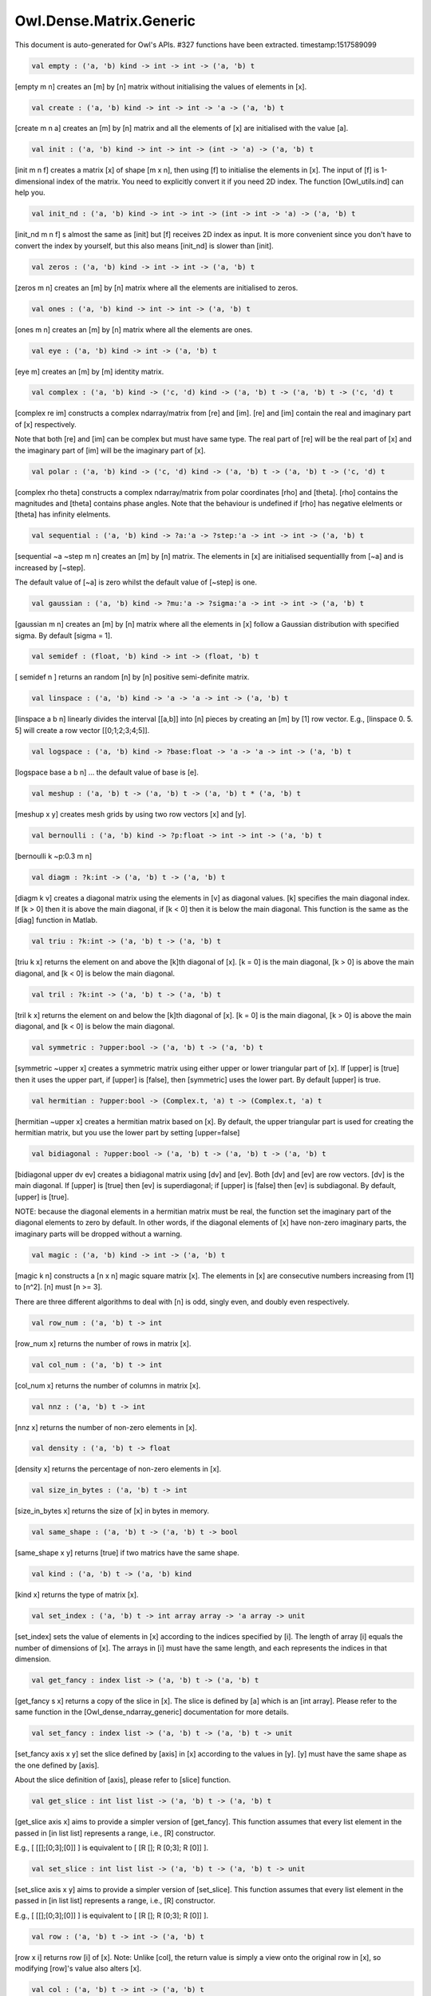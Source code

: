 Owl.Dense.Matrix.Generic
===============================================================================

This document is auto-generated for Owl's APIs.
#327 functions have been extracted.
timestamp:1517589099

.. code-block:: ocaml

  val empty : ('a, 'b) kind -> int -> int -> ('a, 'b) t

[empty m n] creates an [m] by [n] matrix without initialising the values of
elements in [x].


.. code-block:: ocaml

  val create : ('a, 'b) kind -> int -> int -> 'a -> ('a, 'b) t

[create m n a] creates an [m] by [n] matrix and all the elements of [x] are
initialised with the value [a].


.. code-block:: ocaml

  val init : ('a, 'b) kind -> int -> int -> (int -> 'a) -> ('a, 'b) t

[init m n f] creates a matrix [x] of shape [m x n], then using
[f] to initialise the elements in [x]. The input of [f] is 1-dimensional
index of the matrix. You need to explicitly convert it if you need 2D
index. The function [Owl_utils.ind] can help you.


.. code-block:: ocaml

  val init_nd : ('a, 'b) kind -> int -> int -> (int -> int -> 'a) -> ('a, 'b) t

[init_nd m n f] s almost the same as [init] but [f] receives 2D index
as input. It is more convenient since you don't have to convert the index by
yourself, but this also means [init_nd] is slower than [init]. 

.. code-block:: ocaml

  val zeros : ('a, 'b) kind -> int -> int -> ('a, 'b) t

[zeros m n] creates an [m] by [n] matrix where all the elements are
initialised to zeros.


.. code-block:: ocaml

  val ones : ('a, 'b) kind -> int -> int -> ('a, 'b) t

[ones m n] creates an [m] by [n] matrix where all the elements are ones. 

.. code-block:: ocaml

  val eye : ('a, 'b) kind -> int -> ('a, 'b) t

[eye m] creates an [m] by [m] identity matrix. 

.. code-block:: ocaml

  val complex : ('a, 'b) kind -> ('c, 'd) kind -> ('a, 'b) t -> ('a, 'b) t -> ('c, 'd) t

[complex re im] constructs a complex ndarray/matrix from [re] and [im].
[re] and [im] contain the real and imaginary part of [x] respectively.

Note that both [re] and [im] can be complex but must have same type. The real
part of [re] will be the real part of [x] and the imaginary part of [im] will
be the imaginary part of [x].


.. code-block:: ocaml

  val polar : ('a, 'b) kind -> ('c, 'd) kind -> ('a, 'b) t -> ('a, 'b) t -> ('c, 'd) t

[complex rho theta] constructs a complex ndarray/matrix from polar
coordinates [rho] and [theta]. [rho] contains the magnitudes and [theta]
contains phase angles. Note that the behaviour is undefined if [rho] has
negative elelments or [theta] has infinity elelments.


.. code-block:: ocaml

  val sequential : ('a, 'b) kind -> ?a:'a -> ?step:'a -> int -> int -> ('a, 'b) t

[sequential ~a ~step m n] creates an [m] by [n] matrix. The elements in [x]
are initialised sequentiallly from [~a] and is increased by [~step].

The default value of [~a] is zero whilst the default value of [~step] is one.


.. code-block:: ocaml

  val gaussian : ('a, 'b) kind -> ?mu:'a -> ?sigma:'a -> int -> int -> ('a, 'b) t

[gaussian m n] creates an [m] by [n] matrix where all the elements in [x]
follow a Gaussian distribution with specified sigma. By default [sigma = 1].


.. code-block:: ocaml

  val semidef : (float, 'b) kind -> int -> (float, 'b) t

[ semidef n ] returns an random [n] by [n] positive semi-definite matrix. 

.. code-block:: ocaml

  val linspace : ('a, 'b) kind -> 'a -> 'a -> int -> ('a, 'b) t

[linspace a b n] linearly divides the interval [[a,b]] into [n] pieces by
creating an [m] by [1] row vector. E.g., [linspace 0. 5. 5] will create a
row vector [[0;1;2;3;4;5]].


.. code-block:: ocaml

  val logspace : ('a, 'b) kind -> ?base:float -> 'a -> 'a -> int -> ('a, 'b) t

[logspace base a b n] ... the default value of base is [e]. 

.. code-block:: ocaml

  val meshup : ('a, 'b) t -> ('a, 'b) t -> ('a, 'b) t * ('a, 'b) t

[meshup x y] creates mesh grids by using two row vectors [x] and [y]. 

.. code-block:: ocaml

  val bernoulli : ('a, 'b) kind -> ?p:float -> int -> int -> ('a, 'b) t

[bernoulli k ~p:0.3 m n]

.. code-block:: ocaml

  val diagm : ?k:int -> ('a, 'b) t -> ('a, 'b) t

[diagm k v] creates a diagonal matrix using the elements in [v] as
diagonal values. [k] specifies the main diagonal index. If [k > 0] then it is
above the main diagonal, if [k < 0] then it is below the main diagonal.
This function is the same as the [diag] function in Matlab.


.. code-block:: ocaml

  val triu : ?k:int -> ('a, 'b) t -> ('a, 'b) t

[triu k x] returns the element on and above the [k]th diagonal of [x].
[k = 0] is the main diagonal, [k > 0] is above the main diagonal, and
[k < 0] is below the main diagonal.


.. code-block:: ocaml

  val tril : ?k:int -> ('a, 'b) t -> ('a, 'b) t

[tril k x] returns the element on and below the [k]th diagonal of [x].
[k = 0] is the main diagonal, [k > 0] is above the main diagonal, and
[k < 0] is below the main diagonal.


.. code-block:: ocaml

  val symmetric : ?upper:bool -> ('a, 'b) t -> ('a, 'b) t

[symmetric ~upper x] creates a symmetric matrix using either upper or lower
triangular part of [x]. If [upper] is [true] then it uses the upper part, if
[upper] is [false], then [symmetric] uses the lower part. By default [upper]
is true.


.. code-block:: ocaml

  val hermitian : ?upper:bool -> (Complex.t, 'a) t -> (Complex.t, 'a) t

[hermitian ~upper x] creates a hermitian matrix based on [x]. By default,
the upper triangular part is used for creating the hermitian matrix, but you
use the lower part by setting [upper=false]


.. code-block:: ocaml

  val bidiagonal : ?upper:bool -> ('a, 'b) t -> ('a, 'b) t -> ('a, 'b) t

[bidiagonal upper dv ev] creates a bidiagonal matrix using [dv] and [ev].
Both [dv] and [ev] are row vectors. [dv] is the main diagonal. If [upper] is
[true] then [ev] is superdiagonal; if [upper] is [false] then [ev] is
subdiagonal. By default, [upper] is [true].

NOTE: because the diagonal elements in a hermitian matrix must be real, the
function set the imaginary part of the diagonal elements to zero by default.
In other words, if the diagonal elements of [x] have non-zero imaginary parts,
the imaginary parts will be dropped without a warning.


.. code-block:: ocaml

  val magic : ('a, 'b) kind -> int -> ('a, 'b) t

[magic k n] constructs a [n x n] magic square matrix [x]. The elements in
[x] are consecutive numbers increasing from [1] to [n^2]. [n] must [n >= 3].

There are three different algorithms to deal with [n] is odd, singly even,
and doubly even respectively.


.. code-block:: ocaml

  val row_num : ('a, 'b) t -> int

[row_num x] returns the number of rows in matrix [x]. 

.. code-block:: ocaml

  val col_num : ('a, 'b) t -> int

[col_num x] returns the number of columns in matrix [x]. 

.. code-block:: ocaml

  val nnz : ('a, 'b) t -> int

[nnz x] returns the number of non-zero elements in [x]. 

.. code-block:: ocaml

  val density : ('a, 'b) t -> float

[density x] returns the percentage of non-zero elements in [x]. 

.. code-block:: ocaml

  val size_in_bytes : ('a, 'b) t -> int

[size_in_bytes x] returns the size of [x] in bytes in memory. 

.. code-block:: ocaml

  val same_shape : ('a, 'b) t -> ('a, 'b) t -> bool

[same_shape x y] returns [true] if two matrics have the same shape. 

.. code-block:: ocaml

  val kind : ('a, 'b) t -> ('a, 'b) kind

[kind x] returns the type of matrix [x]. 

.. code-block:: ocaml

  val set_index : ('a, 'b) t -> int array array -> 'a array -> unit

[set_index] sets the value of elements in [x] according to the indices
specified by [i]. The length of array [i] equals the number of dimensions of
[x]. The arrays in [i] must have the same length, and each represents the
indices in that dimension.


.. code-block:: ocaml

  val get_fancy : index list -> ('a, 'b) t -> ('a, 'b) t

[get_fancy s x] returns a copy of the slice in [x]. The slice is defined by
[a] which is an [int array]. Please refer to the same function in the
[Owl_dense_ndarray_generic] documentation for more details.


.. code-block:: ocaml

  val set_fancy : index list -> ('a, 'b) t -> ('a, 'b) t -> unit

[set_fancy axis x y] set the slice defined by [axis] in [x] according to
the values in [y]. [y] must have the same shape as the one defined by [axis].

About the slice definition of [axis], please refer to [slice] function.


.. code-block:: ocaml

  val get_slice : int list list -> ('a, 'b) t -> ('a, 'b) t

[get_slice axis x] aims to provide a simpler version of [get_fancy].
This function assumes that every list element in the passed in [in list list]
represents a range, i.e., [R] constructor.

E.g., [ [[];[0;3];[0]] ] is equivalent to [ [R []; R [0;3]; R [0]] ].


.. code-block:: ocaml

  val set_slice : int list list -> ('a, 'b) t -> ('a, 'b) t -> unit

[set_slice axis x y] aims to provide a simpler version of [set_slice].
This function assumes that every list element in the passed in [in list list]
represents a range, i.e., [R] constructor.

E.g., [ [[];[0;3];[0]] ] is equivalent to [ [R []; R [0;3]; R [0]] ].


.. code-block:: ocaml

  val row : ('a, 'b) t -> int -> ('a, 'b) t

[row x i] returns row [i] of [x].  Note: Unlike [col], the return value
is simply a view onto the original row in [x], so modifying [row]'s
value also alters [x]. 

.. code-block:: ocaml

  val col : ('a, 'b) t -> int -> ('a, 'b) t

[col x j] returns column [j] of [x].  Note: Unlike [row], the return
value is a copy of the original row in [x]. 

.. code-block:: ocaml

  val resize : ?head:bool -> ('a, 'b) t -> int array -> ('a, 'b) t

[resize x s] please refer to the Ndarray document.


.. code-block:: ocaml

  val flatten : ('a, 'b) t -> ('a, 'b) t

[flatten x] reshape [x] into a [1] by [n] row vector without making a copy.
Therefore the returned value shares the same memory space with original [x].


.. code-block:: ocaml

  val reverse : ('a, 'b) t -> ('a, 'b) t

[reverse x] reverse the order of all elements in the flattened [x] and
returns the results in a new matrix. The original [x] remains intact.


.. code-block:: ocaml

  val flip : ?axis:int -> ('a, 'b) t -> ('a, 'b) t

[flip ~axis x] flips a matrix/ndarray along [axis]. By default [axis = 0].
The result is returned in a new matrix/ndarray, so the original [x] remains
intact.


.. code-block:: ocaml

  val rotate : ('a, 'b) t -> int -> ('a, 'b) t

[rotate x d] rotates [x] clockwise [d] degrees. [d] must be multiple times
of [90], otherwise the function will fail. If [x] is an n-dimensional array,
then the function rotates the plane formed by the first and second dimensions.


.. code-block:: ocaml

  val reset : ('a, 'b) t -> unit

[reset x] resets all the elements of [x] to zero value. 

.. code-block:: ocaml

  val fill : ('a, 'b) t -> 'a -> unit

[fill x a] fills the [x] with value [a]. 

.. code-block:: ocaml

  val copy : ('a, 'b) t -> ('a, 'b) t

[copy x] returns a copy of matrix [x]. 

.. code-block:: ocaml

  val copy_to : ('a, 'b) t -> ('a, 'b) t -> unit

[copy_to x y] copies the elements of [x] to [y]. [x] and [y] must have
the same demensions.


.. code-block:: ocaml

  val copy_row_to : ('a, 'b) t -> ('a, 'b) t -> int -> unit

[copy_row_to v x i] copies an [1] by [n] row vector [v] to the [i]th row
in an [m] by [n] matrix [x].


.. code-block:: ocaml

  val copy_col_to : ('a, 'b) t -> ('a, 'b) t -> int -> unit

[copy_col_to v x j] copies an [1] by [n] column vector [v] to the [j]th
column in an [m] by [n] matrix [x].


.. code-block:: ocaml

  val concat_vertical : ('a, 'b) t -> ('a, 'b) t -> ('a, 'b) t

[concat_vertical x y] concats two matrices [x] and [y] vertically,
therefore their column numbers must be the same.


.. code-block:: ocaml

  val concat_horizontal : ('a, 'b) t -> ('a, 'b) t -> ('a, 'b) t

[concat_horizontal x y] concats two matrices [x] and [y] horizontally,
therefore their row numbers must be the same.


.. code-block:: ocaml

  val concatenate : ?axis:int -> ('a, 'b) t array -> ('a, 'b) t

[concatenate ~axis:1 x] concatenates an array of matrices along the second
dimension. For the matrices in [x], they must have the same shape except the
dimension specified by [axis]. The default value of [axis] is 0, i.e., the
lowest dimension on a marix, i.e., rows.


.. code-block:: ocaml

  val split : ?axis:int -> int array -> ('a, 'b) t -> ('a, 'b) t array

[split ~axis parts x]


.. code-block:: ocaml

  val transpose : ('a, 'b) t -> ('a, 'b) t

[transpose x] transposes an [m] by [n] matrix to [n] by [m] one. 

.. code-block:: ocaml

  val ctranspose : ('a, 'b) t -> ('a, 'b) t

[ctranspose x] performs conjugate transpose of a complex matrix [x]. If [x]
is a real matrix, then [ctranspose x] is equivalent to [transpose x].


.. code-block:: ocaml

  val diag : ?k:int -> ('a, 'b) t -> ('a, 'b) t

[diag k x] returns the [k]th diagonal elements of [x]. [k > 0] means above
the main diagonal and [k < 0] means the below the main diagonal.


.. code-block:: ocaml

  val swap_rows : ('a, 'b) t -> int -> int -> unit

[swap_rows x i i'] swaps the row [i] with row [i'] of [x]. 

.. code-block:: ocaml

  val swap_cols : ('a, 'b) t -> int -> int -> unit

[swap_cols x j j'] swaps the column [j] with column [j'] of [x]. 

.. code-block:: ocaml

  val tile : ('a, 'b) t -> int array -> ('a, 'b) t

[tile x a] provides the exact behaviour as [numpy.tile] function. 

.. code-block:: ocaml

  val repeat : ?axis:int -> ('a, 'b) t -> int -> ('a, 'b) t

[repeat ~axis x a] repeats the elements along [~axis] for [a] times. 

.. code-block:: ocaml

  val pad : ?v:'a -> int list list -> ('a, 'b) t -> ('a, 'b) t

[padd ~v:0. [[1;1]] x] 

.. code-block:: ocaml

  val dropout : ?rate:float -> ('a, 'b) t -> ('a, 'b) t

[dropout ~rate:0.3 x] drops out 30% of the elements in [x], in other words,
by setting their values to zeros.


.. code-block:: ocaml

  val top : ('a, 'b) t -> int -> int array array

[top x n] returns the indices of [n] greatest values of [x]. The indices are
arranged according to the corresponding elelment values, from the greatest one
to the smallest one.


.. code-block:: ocaml

  val bottom : ('a, 'b) t -> int -> int array array

[bottom x n] returns the indices of [n] smallest values of [x]. The indices
are arranged according to the corresponding elelment values, from the smallest
one to the greatest one.


.. code-block:: ocaml

  val sort : ('a, 'b) t -> unit

[sort x] performs in-place quicksort of the elelments in [x]. 

.. code-block:: ocaml

  val iteri : (int -> 'a -> unit) -> ('a, 'b) t -> unit

[iteri f x] iterates all the elements in [x] and applies the user defined
function [f : int -> int -> float -> 'a]. [f i j v] takes three parameters,
[i] and [j] are the coordinates of current element, and [v] is its value.


.. code-block:: ocaml

  val iter : ('a -> unit) -> ('a, 'b) t -> unit

[iter f x] is the same as as [iteri f x] except the coordinates of the
current element is not passed to the function [f : float -> 'a]


.. code-block:: ocaml

  val mapi : (int -> 'a -> 'a) -> ('a, 'b) t -> ('a, 'b) t

[mapi f x] maps each element in [x] to a new value by applying
[f : int -> int -> float -> float]. The first two parameters are the
coordinates of the element, and the third parameter is the value.


.. code-block:: ocaml

  val map : ('a -> 'a) -> ('a, 'b) t -> ('a, 'b) t

[map f x] is similar to [mapi f x] except the coordinates of the
current element is not passed to the function [f : float -> float]


.. code-block:: ocaml

  val fold : ?axis:int -> ('a -> 'a -> 'a) -> 'a -> ('a, 'b) t -> ('a, 'b) t

Similar to [foldi], except that the index of an element is not passed to [f]. 

.. code-block:: ocaml

  val scani : ?axis:int -> (int -> 'a -> 'a -> 'a) -> ('a, 'b) t -> ('a, 'b) t

[scan ~axis f x] scans the [x] along the specified [axis] using passed in
function [f]. [f acc a b] returns an updated [acc] which will be passed in
the next call to [f i acc a]. This function can be used to implement
accumulative operations such as [sum] and [prod] functions. Note that the [i]
is 1d index of [a] in [x].


.. code-block:: ocaml

  val scan : ?axis:int -> ('a -> 'a -> 'a) -> ('a, 'b) t -> ('a, 'b) t

Similar to [scani], except that the index of an element is not passed to [f]. 

.. code-block:: ocaml

  val filteri : (int -> 'a -> bool) -> ('a, 'b) t -> int array

[filteri f x] uses [f : int -> int -> float -> bool] to filter out certain
elements in [x]. An element will be included if [f] returns [true]. The
returned result is a list of coordinates of the selected elements.


.. code-block:: ocaml

  val filter : ('a -> bool) -> ('a, 'b) t -> int array

Similar to [filteri], but the coordinates of the elements are not passed to
the function [f : float -> bool].


.. code-block:: ocaml

  val iteri_rows : (int -> ('a, 'b) t -> unit) -> ('a, 'b) t -> unit

[iteri_rows f x] iterates every row in [x] and applies function
[f : int -> mat -> unit] to each of them.


.. code-block:: ocaml

  val iter_rows : (('a, 'b) t -> unit) -> ('a, 'b) t -> unit

Similar to [iteri_rows] except row number is not passed to [f]. 

.. code-block:: ocaml

  val iteri_cols : (int -> ('a, 'b) t -> unit) -> ('a, 'b) t -> unit

[iteri_cols f x] iterates every column in [x] and applies function
[f : int -> mat -> unit] to each of them. Column number is passed to [f] as
the first parameter.


.. code-block:: ocaml

  val iter_cols : (('a, 'b) t -> unit) -> ('a, 'b) t -> unit

Similar to [iteri_cols] except col number is not passed to [f]. 

.. code-block:: ocaml

  val filteri_rows : (int -> ('a, 'b) t -> bool) -> ('a, 'b) t -> int array

[filteri_rows f x] uses function [f : int -> mat -> bool] to check each
row in [x], then returns an int array containing the indices of those rows
which satisfy the function [f].


.. code-block:: ocaml

  val filter_rows : (('a, 'b) t -> bool) -> ('a, 'b) t -> int array

Similar to [filteri_rows] except that the row indices are not passed to [f]. 

.. code-block:: ocaml

  val filteri_cols : (int -> ('a, 'b) t -> bool) -> ('a, 'b) t -> int array

[filteri_cols f x] uses function [f : int -> mat -> bool] to check each
column in [x], then returns an int array containing the indices of those
columns which satisfy the function [f].


.. code-block:: ocaml

  val filter_cols : (('a, 'b) t -> bool) -> ('a, 'b) t -> int array

Similar to [filteri_cols] except that the column indices are not passed to [f]. 

.. code-block:: ocaml

  val fold_rows : ('c -> ('a, 'b) t -> 'c) -> 'c -> ('a, 'b) t -> 'c

[fold_rows f a x] folds all the rows in [x] using function [f]. The order
of folding is from the first row to the last one.


.. code-block:: ocaml

  val fold_cols : ('c -> ('a, 'b) t -> 'c) -> 'c -> ('a, 'b) t -> 'c

[fold_cols f a x] folds all the columns in [x] using function [f]. The
order of folding is from the first column to the last one.


.. code-block:: ocaml

  val mapi_rows : (int -> ('a, 'b) t -> 'c) -> ('a, 'b) t -> 'c array

[mapi_rows f x] maps every row in [x] to a type ['a] value by applying
function [f : int -> mat -> 'a] to each of them. The results is an array of
all the returned values.


.. code-block:: ocaml

  val map_rows : (('a, 'b) t -> 'c) -> ('a, 'b) t -> 'c array

Similar to [mapi_rows] except row number is not passed to [f]. 

.. code-block:: ocaml

  val mapi_cols : (int -> ('a, 'b) t -> 'c) -> ('a, 'b) t -> 'c array

[mapi_cols f x] maps every column in [x] to a type ['a] value by applying
function [f : int -> mat -> 'a].


.. code-block:: ocaml

  val map_cols : (('a, 'b) t -> 'c) -> ('a, 'b) t -> 'c array

Similar to [mapi_cols] except column number is not passed to [f]. 

.. code-block:: ocaml

  val mapi_by_row : int -> (int -> ('a, 'b) t -> ('a, 'b) t) -> ('a, 'b) t -> ('a, 'b) t

[mapi_by_row d f x] applies [f] to each row of a [m] by [n] matrix [x],
then uses the returned [d] dimensional row vectors to assemble a new
[m] by [d] matrix.


.. code-block:: ocaml

  val map_by_row : int -> (('a, 'b) t -> ('a, 'b) t) -> ('a, 'b) t -> ('a, 'b) t

[map_by_row d f x] is similar to [mapi_by_row] except that the row indices
are not passed to [f].


.. code-block:: ocaml

  val mapi_by_col : int -> (int -> ('a, 'b) t -> ('a, 'b) t) -> ('a, 'b) t -> ('a, 'b) t

[mapi_by_col d f x] applies [f] to each column of a [m] by [n] matrix [x],
then uses the returned [d] dimensional column vectors to assemble a new
[d] by [n] matrix.


.. code-block:: ocaml

  val map_by_col : int -> (('a, 'b) t -> ('a, 'b) t) -> ('a, 'b) t -> ('a, 'b) t

[map_by_col d f x] is similar to [mapi_by_col] except that the column
indices are not passed to [f].


.. code-block:: ocaml

  val mapi_at_row : (int -> 'a -> 'a) -> ('a, 'b) t -> int -> ('a, 'b) t

[mapi_at_row f x i] creates a new matrix by applying function [f] only to
the [i]th row in matrix [x].


.. code-block:: ocaml

  val map_at_row : ('a -> 'a) -> ('a, 'b) t -> int -> ('a, 'b) t

[map_at_row f x i] is similar to [mapi_at_row] except that the coordinates
of an element is not passed to [f].


.. code-block:: ocaml

  val mapi_at_col : (int -> 'a -> 'a) -> ('a, 'b) t -> int -> ('a, 'b) t

[mapi_at_col f x j] creates a new matrix by applying function [f] only to
the [j]th column in matrix [x].


.. code-block:: ocaml

  val map_at_col : ('a -> 'a) -> ('a, 'b) t -> int -> ('a, 'b) t

[map_at_col f x i] is similar to [mapi_at_col] except that the coordinates
of an element is not passed to [f].


.. code-block:: ocaml

  val exists : ('a -> bool) -> ('a, 'b) t -> bool

[exists f x] checks all the elements in [x] using [f]. If at least one
element satisfies [f] then the function returns [true] otherwise [false].


.. code-block:: ocaml

  val not_exists : ('a -> bool) -> ('a, 'b) t -> bool

[not_exists f x] checks all the elements in [x], the function returns
[true] only if all the elements fail to satisfy [f : float -> bool].


.. code-block:: ocaml

  val for_all : ('a -> bool) -> ('a, 'b) t -> bool

[for_all f x] checks all the elements in [x], the function returns [true]
if and only if all the elements pass the check of function [f].


.. code-block:: ocaml

  val is_zero : ('a, 'b) t -> bool

[is_zero x] returns [true] if all the elements in [x] are zeros. 

.. code-block:: ocaml

  val is_positive : ('a, 'b) t -> bool

[is_positive x] returns [true] if all the elements in [x] are positive. 

.. code-block:: ocaml

  val is_negative : ('a, 'b) t -> bool

[is_negative x] returns [true] if all the elements in [x] are negative. 

.. code-block:: ocaml

  val is_nonpositive : ('a, 'b) t -> bool

[is_nonpositive] returns [true] if all the elements in [x] are non-positive. 

.. code-block:: ocaml

  val is_nonnegative : ('a, 'b) t -> bool

[is_nonnegative] returns [true] if all the elements in [x] are non-negative. 

.. code-block:: ocaml

  val is_normal : ('a, 'b) t -> bool

[is_normal x] returns [true] if all the elelments in [x] are normal float
numbers, i.e., not [NaN], not [INF], not [SUBNORMAL]. Please refer to

https://www.gnu.org/software/libc/manual/html_node/Floating-Point-Classes.html
https://www.gnu.org/software/libc/manual/html_node/Infinity-and-NaN.html#Infinity-and-NaN


.. code-block:: ocaml

  val not_nan : ('a, 'b) t -> bool

[not_nan x] returns [false] if there is any [NaN] element in [x]. Otherwise,
the function returns [true] indicating all the numbers in [x] are not [NaN].


.. code-block:: ocaml

  val not_inf : ('a, 'b) t -> bool

[not_inf x] returns [false] if there is any positive or negative [INF]
element in [x]. Otherwise, the function returns [true].


.. code-block:: ocaml

  val equal : ('a, 'b) t -> ('a, 'b) t -> bool

[equal x y] returns [true] if two matrices [x] and [y] are equal. 

.. code-block:: ocaml

  val not_equal : ('a, 'b) t -> ('a, 'b) t -> bool

[not_equal x y] returns [true] if there is at least one element in [x] is
not equal to that in [y].


.. code-block:: ocaml

  val greater : ('a, 'b) t -> ('a, 'b) t -> bool

[greater x y] returns [true] if all the elements in [x] are greater than
the corresponding elements in [y].


.. code-block:: ocaml

  val less : ('a, 'b) t -> ('a, 'b) t -> bool

[less x y] returns [true] if all the elements in [x] are smaller than
the corresponding elements in [y].


.. code-block:: ocaml

  val greater_equal : ('a, 'b) t -> ('a, 'b) t -> bool

[greater_equal x y] returns [true] if all the elements in [x] are not
smaller than the corresponding elements in [y].


.. code-block:: ocaml

  val less_equal : ('a, 'b) t -> ('a, 'b) t -> bool

[less_equal x y] returns [true] if all the elements in [x] are not
greater than the corresponding elements in [y].


.. code-block:: ocaml

  val equal_scalar : ('a, 'b) t -> 'a -> bool

[equal_scalar x a] checks if all the elements in [x] are equal to [a]. The
function returns [true] iff for every element [b] in [x], [b = a].


.. code-block:: ocaml

  val not_equal_scalar : ('a, 'b) t -> 'a -> bool

[not_equal_scalar x a] checks if all the elements in [x] are not equal to [a].
The function returns [true] iff for every element [b] in [x], [b <> a].


.. code-block:: ocaml

  val less_scalar : ('a, 'b) t -> 'a -> bool

[less_scalar x a] checks if all the elements in [x] are less than [a].
The function returns [true] iff for every element [b] in [x], [b < a].


.. code-block:: ocaml

  val greater_scalar : ('a, 'b) t -> 'a -> bool

[greater_scalar x a] checks if all the elements in [x] are greater than [a].
The function returns [true] iff for every element [b] in [x], [b > a].


.. code-block:: ocaml

  val less_equal_scalar : ('a, 'b) t -> 'a -> bool

[less_equal_scalar x a] checks if all the elements in [x] are less or equal
to [a]. The function returns [true] iff for every element [b] in [x], [b <= a].


.. code-block:: ocaml

  val greater_equal_scalar : ('a, 'b) t -> 'a -> bool

[greater_equal_scalar x a] checks if all the elements in [x] are greater or
equal to [a]. The function returns [true] iff for every element [b] in [x],
[b >= a].


.. code-block:: ocaml

  val draw_rows : ?replacement:bool -> ('a, 'b) t -> int -> ('a, 'b) t * int array

[draw_rows x m] draws [m] rows randomly from [x]. The row indices are also
returned in an int array along with the selected rows. The parameter
[replacement] indicates whether the drawing is by replacement or not.


.. code-block:: ocaml

  val draw_cols : ?replacement:bool -> ('a, 'b) t -> int -> ('a, 'b) t * int array

[draw_cols x m] draws [m] cols randomly from [x]. The column indices are
also returned in an int array along with the selected columns. The parameter
[replacement] indicates whether the drawing is by replacement or not.


.. code-block:: ocaml

  val draw_rows2 : ?replacement:bool -> ('a, 'b) t -> ('a, 'b) t -> int -> ('a, 'b) t * ('a, 'b) t * int array

[draw_rows2 x y c] is similar to [draw_rows] but applies to two matrices. 

.. code-block:: ocaml

  val draw_cols2 : ?replacement:bool -> ('a, 'b) t -> ('a, 'b) t -> int -> ('a, 'b) t * ('a, 'b) t * int array

[draw_col2 x y c] is similar to [draw_cols] but applies to two matrices. 

.. code-block:: ocaml

  val shuffle_rows : ('a, 'b) t -> ('a, 'b) t

[shuffle_rows x] shuffles all the rows in matrix [x]. 

.. code-block:: ocaml

  val shuffle_cols : ('a, 'b) t -> ('a, 'b) t

[shuffle_cols x] shuffles all the columns in matrix [x]. 

.. code-block:: ocaml

  val to_arrays : ('a, 'b) t -> 'a array array

[to arrays x] returns an array of float arrays, wherein each row in [x]
becomes an array in the result.


.. code-block:: ocaml

  val print : ?max_row:int -> ?max_col:int -> ?header:bool -> ?fmt:('a -> string) -> ('a, 'b) t -> unit

[print x] pretty prints matrix [x] without headings. 

.. code-block:: ocaml

  val save : ('a, 'b) t -> string -> unit

[save x f] saves the matrix [x] to a file with the name [f]. The format
is binary by using [Marshal] module to serialise the matrix.


.. code-block:: ocaml

  val load : ('a, 'b) kind -> string -> ('a, 'b) t

[load f] loads a matrix from file [f]. The file must be previously saved
by using [save] function.


.. code-block:: ocaml

  val save_txt : ('a, 'b) t -> string -> unit

[save_txt x f] save the matrix [x] into a tab-delimited text file [f].
The operation can be very time consuming.


.. code-block:: ocaml

  val load_txt : (float, 'a) kind -> string -> (float, 'a) t

[load_txt f] load a tab-delimited text file [f] into a matrix. 

.. code-block:: ocaml

  val re_c2s : (Complex.t, complex32_elt) t -> (float, float32_elt) t

[re_c2s x] returns all the real components of [x] in a new ndarray of same shape. 

.. code-block:: ocaml

  val re_z2d : (Complex.t, complex64_elt) t -> (float, float64_elt) t

[re_d2z x] returns all the real components of [x] in a new ndarray of same shape. 

.. code-block:: ocaml

  val im_c2s : (Complex.t, complex32_elt) t -> (float, float32_elt) t

[im_c2s x] returns all the imaginary components of [x] in a new ndarray of same shape. 

.. code-block:: ocaml

  val im_z2d : (Complex.t, complex64_elt) t -> (float, float64_elt) t

[im_d2z x] returns all the imaginary components of [x] in a new ndarray of same shape. 

.. code-block:: ocaml

  val min : ?axis:int -> ('a, 'b) t -> ('a, 'b) t

[min x] returns the minimum of all elements in [x] along specified [axis].
If no axis is specified, [x] will be flattened and the minimum of all the
elements will be returned.  For two complex numbers, the one with the smaller
magnitude will be selected. If two magnitudes are the same, the one with the
smaller phase will be selected.


.. code-block:: ocaml

  val min' : ('a, 'b) t -> 'a

[min' x] is similar to [min] but returns the minimum of all elements in [x]
in scalar value.


.. code-block:: ocaml

  val max : ?axis:int -> ('a, 'b) t -> ('a, 'b) t

[max x] returns the maximum of all elements in [x] along specified [axis].
If no axis is specified, [x] will be flattened and the maximum of all the
elements will be returned.  For two complex numbers, the one with the greater
magnitude will be selected. If two magnitudes are the same, the one with the
greater phase will be selected.


.. code-block:: ocaml

  val max' : ('a, 'b) t -> 'a

[max' x] is similar to [max] but returns the maximum of all elements in [x]
in scalar value.


.. code-block:: ocaml

  val min_i : ('a, 'b) t -> 'a * int array

[min_i x] returns the minimum of all elements in [x] as well as its index. 

.. code-block:: ocaml

  val max_i : ('a, 'b) t -> 'a * int array

[max_i x] returns the maximum of all elements in [x] as well as its index. 

.. code-block:: ocaml

  val trace : ('a, 'b) t -> 'a

[trace x] returns the sum of diagonal elements in [x]. 

.. code-block:: ocaml

  val sum : ?axis:int -> ('a, 'b) t -> ('a, 'b) t

[sum_ axis x] sums the elements in [x] along specified [axis]. 

.. code-block:: ocaml

  val sum': ('a, 'b) t -> 'a

[sum x] returns the summation of all the elements in [x]. 

.. code-block:: ocaml

  val prod : ?axis:int -> ('a, 'b) t -> ('a, 'b) t

[prod_ axis x] multiplies the elements in [x] along specified [axis]. 

.. code-block:: ocaml

  val prod' : ('a, 'b) t -> 'a

[prod x] returns the product of all the elements in [x]. 

.. code-block:: ocaml

  val mean : ?axis:int -> ('a, 'b) t -> ('a, 'b) t

[mean ~axis x] calculates the mean along specified [axis]. 

.. code-block:: ocaml

  val mean' : ('a, 'b) t -> 'a

[mean' x] calculates the mean of all the elements in [x]. 

.. code-block:: ocaml

  val var : ?axis:int -> ('a, 'b) t -> ('a, 'b) t

[var ~axis x] calculates the variance along specified [axis]. 

.. code-block:: ocaml

  val var' : ('a, 'b) t -> 'a

[var' x] calculates the variance of all the elements in [x]. 

.. code-block:: ocaml

  val std : ?axis:int -> ('a, 'b) t -> ('a, 'b) t

[std ~axis] calculates the standard deviation along specified [axis]. 

.. code-block:: ocaml

  val std' : ('a, 'b) t -> 'a

[std' x] calculates the standard deviation of all the elements in [x]. 

.. code-block:: ocaml

  val sum_rows : ('a, 'b) t -> ('a, 'b) t

[sum_rows x] returns the summation of all the row vectors in [x]. 

.. code-block:: ocaml

  val sum_cols : ('a, 'b) t -> ('a, 'b) t

[sum_cols] returns the summation of all the column vectors in [x]. 

.. code-block:: ocaml

  val min_rows : (float, 'b) t -> (float * int * int) array

[min_rows x] returns the minimum value in each row along with their coordinates. 

.. code-block:: ocaml

  val min_cols : (float, 'b) t -> (float * int * int) array

[min_cols x] returns the minimum value in each column along with their coordinates. 

.. code-block:: ocaml

  val max_rows : (float, 'b) t -> (float * int * int) array

[max_rows x] returns the maximum value in each row along with their coordinates. 

.. code-block:: ocaml

  val max_cols : (float, 'b) t -> (float * int * int) array

[max_cols x] returns the maximum value in each column along with their coordinates. 

.. code-block:: ocaml

  val abs : ('a, 'b) t -> ('a, 'b) t

[abs x] returns the absolute value of all elements in [x] in a new matrix. 

.. code-block:: ocaml

  val abs_c2s : (Complex.t, complex32_elt) t -> (float, float32_elt) t

[abs_c2s x] is similar to [abs] but takes [complex32] as input. 

.. code-block:: ocaml

  val abs_z2d : (Complex.t, complex64_elt) t -> (float, float64_elt) t

[abs_z2d x] is similar to [abs] but takes [complex64] as input. 

.. code-block:: ocaml

  val abs2 : ('a, 'b) t -> ('a, 'b) t

[abs2 x] returns the square of absolute value of all elements in [x] in a new ndarray. 

.. code-block:: ocaml

  val abs2_c2s : (Complex.t, complex32_elt) t -> (float, float32_elt) t

[abs2_c2s x] is similar to [abs2] but takes [complex32] as input. 

.. code-block:: ocaml

  val abs2_z2d : (Complex.t, complex64_elt) t -> (float, float64_elt) t

[abs2_z2d x] is similar to [abs2] but takes [complex64] as input. 

.. code-block:: ocaml

  val conj : ('a, 'b) t -> ('a, 'b) t

[conj x] computes the conjugate of the elements in [x] and returns the
result in a new matrix. If the passed in [x] is a real matrix, the function
simply returns a copy of the original [x].


.. code-block:: ocaml

  val neg : ('a, 'b) t -> ('a, 'b) t

[neg x] negates the elements in [x] and returns the result in a new matrix. 

.. code-block:: ocaml

  val reci : ('a, 'b) t -> ('a, 'b) t

[reci x] computes the reciprocal of every elements in [x] and returns the
result in a new ndarray.


.. code-block:: ocaml

  val reci_tol : ?tol:'a -> ('a, 'b) t -> ('a, 'b) t

[reci_tol ~tol x] computes the reciprocal of every element in [x]. Different
from [reci], [reci_tol] sets the elements whose [abs] value smaller than [tol]
to zeros. If [tol] is not specified, the defautl [Owl_utils.eps Float32] will
be used. For complex numbers, refer to Owl's doc to see how to compare.


.. code-block:: ocaml

  val sqr : ('a, 'b) t -> ('a, 'b) t

[sqr x] computes the square of the elements in [x] and returns the result in
a new matrix.


.. code-block:: ocaml

  val sqrt : ('a, 'b) t -> ('a, 'b) t

[sqrt x] computes the square root of the elements in [x] and returns the
result in a new matrix.


.. code-block:: ocaml

  val cbrt : ('a, 'b) t -> ('a, 'b) t

[cbrt x] computes the cubic root of the elements in [x] and returns the
result in a new matrix.


.. code-block:: ocaml

  val exp : ('a, 'b) t -> ('a, 'b) t

[exp x] computes the exponential of the elements in [x] and returns the
result in a new matrix.


.. code-block:: ocaml

  val exp2 : ('a, 'b) t -> ('a, 'b) t

[exp2 x] computes the base-2 exponential of the elements in [x] and returns
the result in a new matrix.


.. code-block:: ocaml

  val exp10 : ('a, 'b) t -> ('a, 'b) t

[exp2 x] computes the base-10 exponential of the elements in [x] and returns
the result in a new matrix.


.. code-block:: ocaml

  val expm1 : ('a, 'b) t -> ('a, 'b) t

[expm1 x] computes [exp x -. 1.] of the elements in [x] and returns the
result in a new matrix.


.. code-block:: ocaml

  val log : ('a, 'b) t -> ('a, 'b) t

[log x] computes the logarithm of the elements in [x] and returns the
result in a new matrix.


.. code-block:: ocaml

  val log10 : ('a, 'b) t -> ('a, 'b) t

[log10 x] computes the base-10 logarithm of the elements in [x] and returns
the result in a new matrix.


.. code-block:: ocaml

  val log2 : ('a, 'b) t -> ('a, 'b) t

[log2 x] computes the base-2 logarithm of the elements in [x] and returns
the result in a new matrix.


.. code-block:: ocaml

  val sin : ('a, 'b) t -> ('a, 'b) t

[sin x] computes the sine of the elements in [x] and returns the result in
a new matrix.


.. code-block:: ocaml

  val cos : ('a, 'b) t -> ('a, 'b) t

[cos x] computes the cosine of the elements in [x] and returns the result in
a new matrix.


.. code-block:: ocaml

  val tan : ('a, 'b) t -> ('a, 'b) t

[tan x] computes the tangent of the elements in [x] and returns the result
in a new matrix.


.. code-block:: ocaml

  val asin : ('a, 'b) t -> ('a, 'b) t

[asin x] computes the arc sine of the elements in [x] and returns the result
in a new matrix.


.. code-block:: ocaml

  val acos : ('a, 'b) t -> ('a, 'b) t

[acos x] computes the arc cosine of the elements in [x] and returns the
result in a new matrix.


.. code-block:: ocaml

  val atan : ('a, 'b) t -> ('a, 'b) t

[atan x] computes the arc tangent of the elements in [x] and returns the
result in a new matrix.


.. code-block:: ocaml

  val sinh : ('a, 'b) t -> ('a, 'b) t

[sinh x] computes the hyperbolic sine of the elements in [x] and returns
the result in a new matrix.


.. code-block:: ocaml

  val cosh : ('a, 'b) t -> ('a, 'b) t

[cosh x] computes the hyperbolic cosine of the elements in [x] and returns
the result in a new matrix.


.. code-block:: ocaml

  val tanh : ('a, 'b) t -> ('a, 'b) t

[tanh x] computes the hyperbolic tangent of the elements in [x] and returns
the result in a new matrix.


.. code-block:: ocaml

  val asinh : ('a, 'b) t -> ('a, 'b) t

[asinh x] computes the hyperbolic arc sine of the elements in [x] and
returns the result in a new matrix.


.. code-block:: ocaml

  val acosh : ('a, 'b) t -> ('a, 'b) t

[acosh x] computes the hyperbolic arc cosine of the elements in [x] and
returns the result in a new matrix.


.. code-block:: ocaml

  val atanh : ('a, 'b) t -> ('a, 'b) t

[atanh x] computes the hyperbolic arc tangent of the elements in [x] and
returns the result in a new matrix.


.. code-block:: ocaml

  val floor : ('a, 'b) t -> ('a, 'b) t

[floor x] computes the floor of the elements in [x] and returns the result
in a new matrix.


.. code-block:: ocaml

  val ceil : ('a, 'b) t -> ('a, 'b) t

[ceil x] computes the ceiling of the elements in [x] and returns the result
in a new matrix.


.. code-block:: ocaml

  val round : ('a, 'b) t -> ('a, 'b) t

[round x] rounds the elements in [x] and returns the result in a new matrix. 

.. code-block:: ocaml

  val trunc : ('a, 'b) t -> ('a, 'b) t

[trunc x] computes the truncation of the elements in [x] and returns the
result in a new matrix.


.. code-block:: ocaml

  val fix : ('a, 'b) t -> ('a, 'b) t

[fix x]  rounds each element of [x] to the nearest integer toward zero.
For positive elements, the behavior is the same as [floor]. For negative ones,
the behavior is the same as [ceil].


.. code-block:: ocaml

  val modf : ('a, 'b) t -> ('a, 'b) t * ('a, 'b) t

[modf x] performs [modf] over all the elements in [x], the fractal part is
saved in the first element of the returned tuple whereas the integer part is
saved in the second element.


.. code-block:: ocaml

  val erf : (float, 'a) t -> (float, 'a) t

[erf x] computes the error function of the elements in [x] and returns the
result in a new matrix.


.. code-block:: ocaml

  val erfc : (float, 'a) t -> (float, 'a) t

[erfc x] computes the complementary error function of the elements in [x]
and returns the result in a new matrix.


.. code-block:: ocaml

  val elu : ?alpha:float -> (float, 'a) t -> (float, 'a) t

refer to [Owl_dense_ndarray_generic.elu] 

.. code-block:: ocaml

  val leaky_relu : ?alpha:float -> (float, 'a) t -> (float, 'a) t

refer to [Owl_dense_ndarray_generic.leaky_relu] 

.. code-block:: ocaml

  val log_sum_exp' : (float, 'a) t -> float

[log_sum_exp x] computes the logarithm of the sum of exponentials of all
the elements in [x].


.. code-block:: ocaml

  val l1norm : ?axis:int -> ('a, 'b) t -> ('a, 'b) t

[l1norm x] calculates the l1-norm of of [x] along specified axis. 

.. code-block:: ocaml

  val l1norm' : ('a, 'b) t -> 'a

[l1norm x] calculates the l1-norm of all the element in [x]. 

.. code-block:: ocaml

  val l2norm : ?axis:int -> ('a, 'b) t -> ('a, 'b) t

[l2norm x] calculates the l2-norm of of [x] along specified axis. 

.. code-block:: ocaml

  val l2norm' : ('a, 'b) t -> 'a

[l2norm x] calculates the l2-norm of all the element in [x]. 

.. code-block:: ocaml

  val l2norm_sqr : ?axis:int -> ('a, 'b) t -> ('a, 'b) t

[l2norm x] calculates the square l2-norm of of [x] along specified axis. 

.. code-block:: ocaml

  val max_pool : ?padding:padding -> (float, 'a) t -> int array -> int array -> (float, 'a) t

[] 

.. code-block:: ocaml

  val avg_pool : ?padding:padding -> (float, 'a) t -> int array -> int array -> (float, 'a) t

[] 

.. code-block:: ocaml

  val cumsum : ?axis:int -> ('a, 'b) t -> ('a, 'b) t

[cumsum ~axis x], refer to the documentation in [Owl_dense_ndarray_generic].


.. code-block:: ocaml

  val cumprod : ?axis:int -> ('a, 'b) t -> ('a, 'b) t

[cumprod ~axis x], refer to the documentation in [Owl_dense_ndarray_generic].


.. code-block:: ocaml

  val cummin : ?axis:int -> ('a, 'b) t -> ('a, 'b) t

[cummin ~axis x] : performs cumulative [min] along [axis] dimension. 

.. code-block:: ocaml

  val cummax : ?axis:int -> ('a, 'b) t -> ('a, 'b) t

[cummax ~axis x] : performs cumulative [max] along [axis] dimension. 

.. code-block:: ocaml

  val angle : (Complex.t, 'a) t -> (Complex.t, 'a) t

[angle x] calculates the phase angle of all complex numbers in [x]. 

.. code-block:: ocaml

  val proj : (Complex.t, 'a) t -> (Complex.t, 'a) t

[proj x] computes the projection on Riemann sphere of all elelments in [x]. 

.. code-block:: ocaml

  val mat2gray : ?amin:'a -> ?amax:'a -> ('a, 'b) t -> ('a, 'b) t

[mat2gray ~amin ~amax x] converts the matrix [x] to the intensity image.
The elements in [x] are clipped by [amin] and [amax], and they will be between
[0.] and [1.] after conversion to represents the intensity.


.. code-block:: ocaml

  val add : ('a, 'b) t -> ('a, 'b) t -> ('a, 'b) t

[add x y] adds all the elements in [x] and [y] elementwise, and returns the
result in a new matrix.


.. code-block:: ocaml

  val sub : ('a, 'b) t -> ('a, 'b) t -> ('a, 'b) t

[sub x y] subtracts all the elements in [x] and [y] elementwise, and returns
the result in a new matrix.


.. code-block:: ocaml

  val mul : ('a, 'b) t -> ('a, 'b) t -> ('a, 'b) t

[mul x y] multiplies all the elements in [x] and [y] elementwise, and
returns the result in a new matrix.


.. code-block:: ocaml

  val div : ('a, 'b) t -> ('a, 'b) t -> ('a, 'b) t

[div x y] divides all the elements in [x] and [y] elementwise, and returns
the result in a new matrix.


.. code-block:: ocaml

  val add_scalar : ('a, 'b) t -> 'a -> ('a, 'b) t

[add_scalar x a] adds a scalar value [a] to each element in [x], and
returns the result in a new matrix.


.. code-block:: ocaml

  val sub_scalar : ('a, 'b) t -> 'a -> ('a, 'b) t

[sub_scalar x a] subtracts a scalar value [a] from each element in [x],
and returns the result in a new matrix.


.. code-block:: ocaml

  val mul_scalar : ('a, 'b) t -> 'a -> ('a, 'b) t

[mul_scalar x a] multiplies each element in [x] by a scalar value [a],
and returns the result in a new matrix.


.. code-block:: ocaml

  val div_scalar : ('a, 'b) t -> 'a -> ('a, 'b) t

[div_scalar x a] divides each element in [x] by a scalar value [a], and
returns the result in a new matrix.


.. code-block:: ocaml

  val scalar_add : 'a -> ('a, 'b) t -> ('a, 'b) t

[scalar_add a x] adds a scalar value [a] to each element in [x],
and returns the result in a new matrix.


.. code-block:: ocaml

  val scalar_sub : 'a -> ('a, 'b) t -> ('a, 'b) t

[scalar_sub a x] subtracts each element in [x] from a scalar value [a],
and returns the result in a new matrix.


.. code-block:: ocaml

  val scalar_mul : 'a -> ('a, 'b) t -> ('a, 'b) t

[scalar_mul a x] multiplies each element in [x] by a scalar value [a],
and returns the result in a new matrix.


.. code-block:: ocaml

  val scalar_div : 'a -> ('a, 'b) t -> ('a, 'b) t

[scalar_div a x] divides a scalar value [a] by each element in [x],
and returns the result in a new matrix.


.. code-block:: ocaml

  val dot : ('a, 'b) t -> ('a, 'b) t -> ('a, 'b) t

[dot x y] returns the matrix product of matrix [x] and [y]. 

.. code-block:: ocaml

  val scalar_pow : 'a -> ('a, 'b) t -> ('a, 'b) t

[scalar_pow a x] 

.. code-block:: ocaml

  val pow_scalar : ('a, 'b) t -> 'a -> ('a, 'b) t

[pow_scalar x a] 

.. code-block:: ocaml

  val scalar_atan2 : float -> (float, 'a) t -> (float, 'a) t

[scalar_atan2 a x] 

.. code-block:: ocaml

  val atan2_scalar : (float, 'a) t -> float -> (float, 'a) t

[scalar_atan2 x a] 

.. code-block:: ocaml

  val min2 : ('a, 'b) t -> ('a, 'b) t -> ('a, 'b) t

[min2 x y] computes the minimum of all the elements in [x] and [y]
elementwise, and returns the result in a new matrix.


.. code-block:: ocaml

  val max2 : ('a, 'b) t -> ('a, 'b) t -> ('a, 'b) t

[max2 x y] computes the maximum of all the elements in [x] and [y]
elementwise, and returns the result in a new matrix.


.. code-block:: ocaml

  val fmod : (float, 'a) t -> (float, 'a) t -> (float, 'a) t

[fmod x y] performs float mod division. 

.. code-block:: ocaml

  val fmod_scalar : (float, 'a) t -> float -> (float, 'a) t

[fmod_scalar x a] performs mod division between [x] and scalar [a]. 

.. code-block:: ocaml

  val scalar_fmod : float -> (float, 'a) t -> (float, 'a) t

[scalar_fmod x a] performs mod division between scalar [a] and [x]. 

.. code-block:: ocaml

  val ssqr' : ('a, 'b) t -> 'a -> 'a

[ssqr x a] computes the sum of squared differences of all the elements in
[x] from constant [a]. This function only computes the square of each element
rather than the conjugate transpose as {!sqr_nrm2} does.


.. code-block:: ocaml

  val ssqr_diff' : ('a, 'b) t -> ('a, 'b) t -> 'a

[ssqr_diff x y] computes the sum of squared differences of every elements in
[x] and its corresponding element in [y].


.. code-block:: ocaml

  val cross_entropy' : (float, 'a) t -> (float, 'a) t -> float

[cross_entropy x y] calculates the cross entropy between [x] and [y] using base [e]. 

.. code-block:: ocaml

  val clip_by_value : ?amin:'a -> ?amax:'a -> ('a, 'b) t -> ('a, 'b) t

[clip_by_value ~amin ~amax x] clips the elements in [x] based on [amin] and
[amax]. The elements smaller than [amin] will be set to [amin], and the
elements greater than [amax] will be set to [amax].


.. code-block:: ocaml

  val clip_by_l2norm : float -> (float, 'a) t -> (float, 'a) t

[clip_by_l2norm t x] clips the [x] according to the threshold set by [t]. 

.. code-block:: ocaml

  val cov : ?b:('a, 'b) t -> a:('a, 'b) t -> ('a, 'b) t

[cov ~a] calculates the covariance matrix of [a] wherein each row represents
one observation and each column represents one random variable. [a] is
normalised by the number of observations-1. If there is only one observation,
it is normalised by [1].

[cov ~a ~b] takes two matrices as inputs. The functions flatten [a] and [b]
first then returns a [2 x 2] matrix, so two must have the same number of
elements.


.. code-block:: ocaml

  val cast_s2d : (float, float32_elt) t -> (float, float64_elt) t

[cast_s2d x] casts [x] from [float32] to [float64]. 

.. code-block:: ocaml

  val cast_d2s : (float, float64_elt) t -> (float, float32_elt) t

[cast_d2s x] casts [x] from [float64] to [float32]. 

.. code-block:: ocaml

  val cast_c2z : (Complex.t, complex32_elt) t -> (Complex.t, complex64_elt) t

[cast_c2z x] casts [x] from [complex32] to [complex64]. 

.. code-block:: ocaml

  val cast_z2c : (Complex.t, complex64_elt) t -> (Complex.t, complex32_elt) t

[cast_z2c x] casts [x] from [complex64] to [complex32]. 

.. code-block:: ocaml

  val cast_s2c : (float, float32_elt) t -> (Complex.t, complex32_elt) t

[cast_s2c x] casts [x] from [float32] to [complex32]. 

.. code-block:: ocaml

  val cast_d2z : (float, float64_elt) t -> (Complex.t, complex64_elt) t

[cast_d2z x] casts [x] from [float64] to [complex64]. 

.. code-block:: ocaml

  val cast_s2z : (float, float32_elt) t -> (Complex.t, complex64_elt) t

[cast_s2z x] casts [x] from [float32] to [complex64]. 

.. code-block:: ocaml

  val cast_d2c : (float, float64_elt) t -> (Complex.t, complex32_elt) t

[cast_d2c x] casts [x] from [float64] to [complex32]. 

.. code-block:: ocaml

  val add_ : ('a, 'b) t -> ('a, 'b) t -> unit

[add_ x y] is simiar to [add] function but the output is written to [x].
The broadcast operation only allows broadcasting [y] over [x], so you need to
make sure [x] is big enough to hold the output result.


.. code-block:: ocaml

  val sub_ : ('a, 'b) t -> ('a, 'b) t -> unit

[sub_ x y] is simiar to [sub] function but the output is written to [x].
The broadcast operation only allows broadcasting [y] over [x], so you need to
make sure [x] is big enough to hold the output result.


.. code-block:: ocaml

  val mul_ : ('a, 'b) t -> ('a, 'b) t -> unit

[mul_ x y] is simiar to [mul] function but the output is written to [x].
The broadcast operation only allows broadcasting [y] over [x], so you need to
make sure [x] is big enough to hold the output result.


.. code-block:: ocaml

  val div_ : ('a, 'b) t -> ('a, 'b) t -> unit

[div_ x y] is simiar to [div] function but the output is written to [x].
The broadcast operation only allows broadcasting [y] over [x], so you need to
make sure [x] is big enough to hold the output result.


.. code-block:: ocaml

  val pow_ : ('a, 'b) t -> ('a, 'b) t -> unit

[pow_ x y] is simiar to [pow] function but the output is written to [x].
The broadcast operation only allows broadcasting [y] over [x], so you need to
make sure [x] is big enough to hold the output result.


.. code-block:: ocaml

  val atan2_ : ('a, 'b) t -> ('a, 'b) t -> unit

[atan2_ x y] is simiar to [atan2] function but the output is written to [x].
The broadcast operation only allows broadcasting [y] over [x], so you need to
make sure [x] is big enough to hold the output result.


.. code-block:: ocaml

  val hypot_ : ('a, 'b) t -> ('a, 'b) t -> unit

[hypot_ x y] is simiar to [hypot] function but the output is written to [x].
The broadcast operation only allows broadcasting [y] over [x], so you need to
make sure [x] is big enough to hold the output result.


.. code-block:: ocaml

  val fmod_ : ('a, 'b) t -> ('a, 'b) t -> unit

[fmod_ x y] is simiar to [fmod] function but the output is written to [x].
The broadcast operation only allows broadcasting [y] over [x], so you need to
make sure [x] is big enough to hold the output result.


.. code-block:: ocaml

  val min2_ : ('a, 'b) t -> ('a, 'b) t -> unit

[min2_ x y] is simiar to [min2] function but the output is written to [x].
The broadcast operation only allows broadcasting [y] over [x], so you need to
make sure [x] is big enough to hold the output result.


.. code-block:: ocaml

  val max2_ : ('a, 'b) t -> ('a, 'b) t -> unit

[max2_ x y] is simiar to [max2] function but the output is written to [x].
The broadcast operation only allows broadcasting [y] over [x], so you need to
make sure [x] is big enough to hold the output result.


.. code-block:: ocaml

  val add_scalar_ : ('a, 'b) t -> 'a -> unit

[add_scalar_ x y] is simiar to [add_scalar] function but the output is
written to [x].


.. code-block:: ocaml

  val sub_scalar_ : ('a, 'b) t -> 'a -> unit

[sub_scalar_ x y] is simiar to [sub_scalar] function but the output is
written to [x].


.. code-block:: ocaml

  val mul_scalar_ : ('a, 'b) t -> 'a -> unit

[mul_scalar_ x y] is simiar to [mul_scalar] function but the output is
written to [x].


.. code-block:: ocaml

  val div_scalar_ : ('a, 'b) t -> 'a -> unit

[div_scalar_ x y] is simiar to [div_scalar] function but the output is
written to [x].


.. code-block:: ocaml

  val pow_scalar_ : ('a, 'b) t -> 'a -> unit

[pow_scalar_ x y] is simiar to [pow_scalar] function but the output is
written to [x].


.. code-block:: ocaml

  val atan2_scalar_ : ('a, 'b) t -> 'a -> unit

[atan2_scalar_ x y] is simiar to [atan2_scalar] function but the output is
written to [x].


.. code-block:: ocaml

  val scalar_add_ : 'a -> ('a, 'b) t -> unit

[scalar_add_ a x] is simiar to [scalar_add] function but the output is
written to [x].


.. code-block:: ocaml

  val scalar_sub_ : 'a -> ('a, 'b) t -> unit

[scalar_sub_ a x] is simiar to [scalar_sub] function but the output is
written to [x].


.. code-block:: ocaml

  val scalar_mul_ : 'a -> ('a, 'b) t -> unit

[scalar_mul_ a x] is simiar to [scalar_mul] function but the output is
written to [x].


.. code-block:: ocaml

  val scalar_div_ : 'a -> ('a, 'b) t -> unit

[scalar_div_ a x] is simiar to [scalar_div] function but the output is
written to [x].


.. code-block:: ocaml

  val scalar_pow_ : 'a -> ('a, 'b) t -> unit

[scalar_pow_ a x] is simiar to [scalar_pow] function but the output is
written to [x].


.. code-block:: ocaml

  val scalar_atan2_ : 'a -> ('a, 'b) t -> unit

[scalar_atan2_ a x] is simiar to [scalar_atan2] function but the output is
written to [x].


.. code-block:: ocaml

  val conj_ : ('a, 'b) t -> unit

[conj_ x] is similar to [conj] but output is written to [x] 

.. code-block:: ocaml

  val neg_ : ('a, 'b) t -> unit

[neg_ x] is similar to [neg] but output is written to [x] 

.. code-block:: ocaml

  val reci_ : ('a, 'b) t -> unit

[reci_ x] is similar to [reci] but output is written to [x] 

.. code-block:: ocaml

  val signum_ : ('a, 'b) t -> unit

[signum_ x] is similar to [signum] but output is written to [x] 

.. code-block:: ocaml

  val sqr_ : ('a, 'b) t -> unit

[sqr_ x] is similar to [sqr] but output is written to [x] 

.. code-block:: ocaml

  val sqrt_ : ('a, 'b) t -> unit

[sqrt_ x] is similar to [sqrt] but output is written to [x] 

.. code-block:: ocaml

  val cbrt_ : ('a, 'b) t -> unit

[cbrt_ x] is similar to [cbrt] but output is written to [x] 

.. code-block:: ocaml

  val exp_ : ('a, 'b) t -> unit

[exp_ x] is similar to [exp_] but output is written to [x] 

.. code-block:: ocaml

  val exp2_ : ('a, 'b) t -> unit

[exp2_ x] is similar to [exp2] but output is written to [x] 

.. code-block:: ocaml

  val exp10_ : ('a, 'b) t -> unit

[exp2_ x] is similar to [exp2] but output is written to [x] 

.. code-block:: ocaml

  val expm1_ : ('a, 'b) t -> unit

[expm1_ x] is similar to [expm1] but output is written to [x] 

.. code-block:: ocaml

  val log_ : ('a, 'b) t -> unit

[log_ x] is similar to [log] but output is written to [x] 

.. code-block:: ocaml

  val log2_ : ('a, 'b) t -> unit

[log2_ x] is similar to [log2] but output is written to [x] 

.. code-block:: ocaml

  val log10_ : ('a, 'b) t -> unit

[log10_ x] is similar to [log10] but output is written to [x] 

.. code-block:: ocaml

  val log1p_ : ('a, 'b) t -> unit

[log1p_ x] is similar to [log1p] but output is written to [x] 

.. code-block:: ocaml

  val sin_ : ('a, 'b) t -> unit

[sin_ x] is similar to [sin] but output is written to [x] 

.. code-block:: ocaml

  val cos_ : ('a, 'b) t -> unit

[cos_ x] is similar to [cos] but output is written to [x] 

.. code-block:: ocaml

  val tan_ : ('a, 'b) t -> unit

[tan_ x] is similar to [tan] but output is written to [x] 

.. code-block:: ocaml

  val asin_ : ('a, 'b) t -> unit

[asin_ x] is similar to [asin] but output is written to [x] 

.. code-block:: ocaml

  val acos_ : ('a, 'b) t -> unit

[acos_ x] is similar to [acos] but output is written to [x] 

.. code-block:: ocaml

  val atan_ : ('a, 'b) t -> unit

[atan_ x] is similar to [atan] but output is written to [x] 

.. code-block:: ocaml

  val sinh_ : ('a, 'b) t -> unit

[sinh_ x] is similar to [sinh] but output is written to [x] 

.. code-block:: ocaml

  val cosh_ : ('a, 'b) t -> unit

[cosh_ x] is similar to [cosh] but output is written to [x] 

.. code-block:: ocaml

  val tanh_ : ('a, 'b) t -> unit

[tanh_ x] is similar to [tanh] but output is written to [x] 

.. code-block:: ocaml

  val asinh_ : ('a, 'b) t -> unit

[asinh_ x] is similar to [asinh] but output is written to [x] 

.. code-block:: ocaml

  val acosh_ : ('a, 'b) t -> unit

[acosh_ x] is similar to [acosh] but output is written to [x] 

.. code-block:: ocaml

  val atanh_ : ('a, 'b) t -> unit

[atanh_ x] is similar to [atanh] but output is written to [x] 

.. code-block:: ocaml

  val floor_ : ('a, 'b) t -> unit

[floor_ x] is similar to [floor] but output is written to [x] 

.. code-block:: ocaml

  val ceil_ : ('a, 'b) t -> unit

[ceil_ x] is similar to [ceil] but output is written to [x] 

.. code-block:: ocaml

  val round_ : ('a, 'b) t -> unit

[round_ x] is similar to [round] but output is written to [x] 

.. code-block:: ocaml

  val trunc_ : ('a, 'b) t -> unit

[trunc_ x] is similar to [trunc] but output is written to [x] 

.. code-block:: ocaml

  val fix_ : ('a, 'b) t -> unit

[fix_ x] is similar to [fix] but output is written to [x] 

.. code-block:: ocaml

  val erf_ : ('a, 'b) t -> unit

[erf_ x] is similar to [erf] but output is written to [x] 

.. code-block:: ocaml

  val erfc_ : ('a, 'b) t -> unit

[erfc_ x] is similar to [erfc] but output is written to [x] 

.. code-block:: ocaml

  val relu_ : ('a, 'b) t -> unit

[relu_ x] is similar to [relu] but output is written to [x] 

.. code-block:: ocaml

  val softplus_ : ('a, 'b) t -> unit

[softplus_ x] is similar to [softplus] but output is written to [x] 

.. code-block:: ocaml

  val softsign_ : ('a, 'b) t -> unit

[softsign_ x] is similar to [softsign] but output is written to [x] 

.. code-block:: ocaml

  val sigmoid_ : ('a, 'b) t -> unit

[sigmoid_ x] is similar to [sigmoid] but output is written to [x] 

.. code-block:: ocaml

  val softmax_ : ('a, 'b) t -> unit

[softmax_ x] is similar to [softmax] but output is written to [x] 

.. code-block:: ocaml

  val cumsum_ : ?axis:int -> ('a, 'b) t -> unit

[cumsum_ x] is similar to [cumsum] but output is written to [x] 

.. code-block:: ocaml

  val cumprod_ : ?axis:int -> ('a, 'b) t -> unit

[cumprod_ x] is similar to [cumprod] but output is written to [x] 

.. code-block:: ocaml

  val cummin_ : ?axis:int -> ('a, 'b) t -> unit

[cummin_ x] is similar to [cummin] but output is written to [x] 

.. code-block:: ocaml

  val cumprod_ : ?axis:int -> ('a, 'b) t -> unit

[cumprod_ x] is similar to [cumprod] but output is written to [x] 

.. code-block:: ocaml

  val elt_equal_ : ('a, 'b) t -> ('a, 'b) t -> unit

[elt_equal_ x y] is simiar to [elt_equal] function but the output is written
to [x]. The broadcast operation only allows broadcasting [y] over [x], so you
need to make sure [x] is big enough to hold the output result.


.. code-block:: ocaml

  val elt_not_equal_ : ('a, 'b) t -> ('a, 'b) t -> unit

[elt_not_equal_ x y] is simiar to [elt_not_equal] function but the output is
written to [x]. The broadcast operation only allows broadcasting [y] over [x],
so you need to make sure [x] is big enough to hold the output result.


.. code-block:: ocaml

  val elt_less_ : ('a, 'b) t -> ('a, 'b) t -> unit

[elt_less_ x y] is simiar to [elt_less] function but the output is written
to [x]. The broadcast operation only allows broadcasting [y] over [x], so you
need to make sure [x] is big enough to hold the output result.


.. code-block:: ocaml

  val elt_greater_ : ('a, 'b) t -> ('a, 'b) t -> unit

[elt_greater_ x y] is simiar to [elt_greater] function but the output is
written to [x]. The broadcast operation only allows broadcasting [y] over [x],
so you need to make sure [x] is big enough to hold the output result.


.. code-block:: ocaml

  val elt_less_equal_ : ('a, 'b) t -> ('a, 'b) t -> unit

[elt_less_equal_ x y] is simiar to [elt_less_equal] function but the output
is written to [x]. The broadcast operation only allows broadcasting [y] over
[x], so you need to make sure [x] is big enough to hold the output result.


.. code-block:: ocaml

  val elt_greater_equal_ : ('a, 'b) t -> ('a, 'b) t -> unit

[elt_greater_equal_ x y] is simiar to [elt_greater_equal] function but the
output is written to [x]. The broadcast operation only allows broadcasting [y]
over [x], so you need to make sure [x] is big enough to hold the output result.


.. code-block:: ocaml

  val elt_equal_scalar_ : ('a, 'b) t -> 'a -> unit

[elt_equal_scalar_ x a] is simiar to [elt_equal_scalar] function but the
output is written to [x].


.. code-block:: ocaml

  val elt_not_equal_scalar_ : ('a, 'b) t -> 'a -> unit

[elt_not_equal_scalar_ x a] is simiar to [elt_not_equal_scalar] function but
the output is written to [x].


.. code-block:: ocaml

  val elt_less_scalar_ : ('a, 'b) t -> 'a -> unit

[elt_less_scalar_ x a] is simiar to [elt_less_scalar] function but the
output is written to [x].


.. code-block:: ocaml

  val elt_greater_scalar_ : ('a, 'b) t -> 'a -> unit

[elt_greater_scalar_ x a] is simiar to [elt_greater_scalar] function but the
output is written to [x].


.. code-block:: ocaml

  val elt_less_equal_scalar_ : ('a, 'b) t -> 'a -> unit

[elt_less_equal_scalar_ x a] is simiar to [elt_less_equal_scalar] function
but the output is written to [x].


.. code-block:: ocaml

  val elt_greater_equal_scalar_ : ('a, 'b) t -> 'a -> unit

[elt_greater_equal_scalar_ x a] is simiar to [elt_greater_equal_scalar]
function but the output is written to [x].


